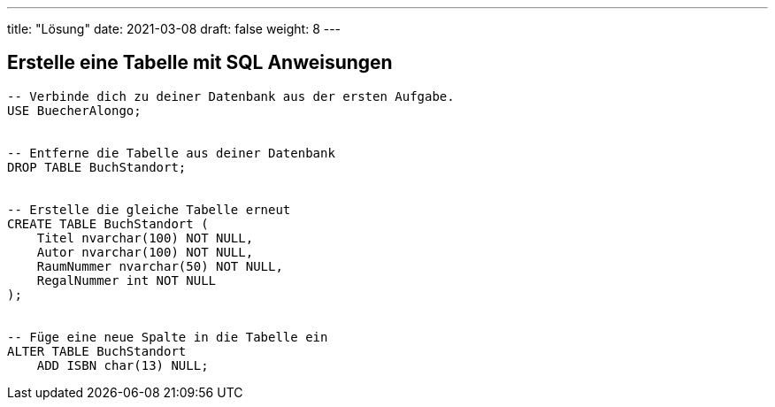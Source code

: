 ---
title: "Lösung"
date: 2021-03-08
draft: false
weight: 8
---


== Erstelle eine Tabelle mit SQL Anweisungen

[source]
----
-- Verbinde dich zu deiner Datenbank aus der ersten Aufgabe.
USE BuecherAlongo;


-- Entferne die Tabelle aus deiner Datenbank
DROP TABLE BuchStandort;


-- Erstelle die gleiche Tabelle erneut
CREATE TABLE BuchStandort (
    Titel nvarchar(100) NOT NULL,
    Autor nvarchar(100) NOT NULL,
    RaumNummer nvarchar(50) NOT NULL,
    RegalNummer int NOT NULL
);


-- Füge eine neue Spalte in die Tabelle ein
ALTER TABLE BuchStandort
    ADD ISBN char(13) NULL;
----
